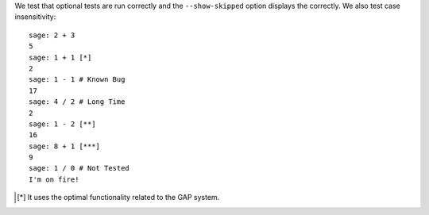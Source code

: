 We test that optional tests are run correctly and the
``--show-skipped`` option displays the correctly.
We also test case insensitivity::

    sage: 2 + 3
    5
    sage: 1 + 1 [*]
    2
    sage: 1 - 1 # Known Bug
    17
    sage: 4 / 2 # Long Time
    2
    sage: 1 - 2 [**]
    16
    sage: 8 + 1 [***]
    9
    sage: 1 / 0 # Not Tested
    I'm on fire!

.. [*] It uses the optimal functionality related to the GAP system. 

.. [**] This line is marked as optional due to a known bug.

.. [***] Optional line.
